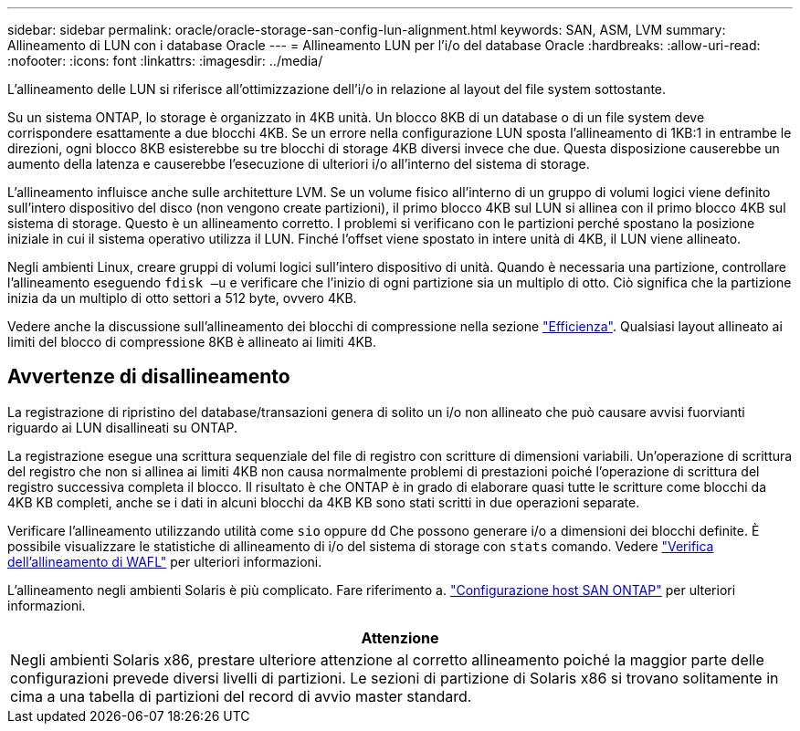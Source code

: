 ---
sidebar: sidebar 
permalink: oracle/oracle-storage-san-config-lun-alignment.html 
keywords: SAN, ASM, LVM 
summary: Allineamento di LUN con i database Oracle 
---
= Allineamento LUN per l'i/o del database Oracle
:hardbreaks:
:allow-uri-read: 
:nofooter: 
:icons: font
:linkattrs: 
:imagesdir: ../media/


[role="lead"]
L'allineamento delle LUN si riferisce all'ottimizzazione dell'i/o in relazione al layout del file system sottostante.

Su un sistema ONTAP, lo storage è organizzato in 4KB unità. Un blocco 8KB di un database o di un file system deve corrispondere esattamente a due blocchi 4KB. Se un errore nella configurazione LUN sposta l'allineamento di 1KB:1 in entrambe le direzioni, ogni blocco 8KB esisterebbe su tre blocchi di storage 4KB diversi invece che due. Questa disposizione causerebbe un aumento della latenza e causerebbe l'esecuzione di ulteriori i/o all'interno del sistema di storage.

L'allineamento influisce anche sulle architetture LVM. Se un volume fisico all'interno di un gruppo di volumi logici viene definito sull'intero dispositivo del disco (non vengono create partizioni), il primo blocco 4KB sul LUN si allinea con il primo blocco 4KB sul sistema di storage. Questo è un allineamento corretto. I problemi si verificano con le partizioni perché spostano la posizione iniziale in cui il sistema operativo utilizza il LUN. Finché l'offset viene spostato in intere unità di 4KB, il LUN viene allineato.

Negli ambienti Linux, creare gruppi di volumi logici sull'intero dispositivo di unità. Quando è necessaria una partizione, controllare l'allineamento eseguendo `fdisk –u` e verificare che l'inizio di ogni partizione sia un multiplo di otto. Ciò significa che la partizione inizia da un multiplo di otto settori a 512 byte, ovvero 4KB.

Vedere anche la discussione sull'allineamento dei blocchi di compressione nella sezione link:../ontap-configuration/oracle-efficiency.html["Efficienza"]. Qualsiasi layout allineato ai limiti del blocco di compressione 8KB è allineato ai limiti 4KB.



== Avvertenze di disallineamento

La registrazione di ripristino del database/transazioni genera di solito un i/o non allineato che può causare avvisi fuorvianti riguardo ai LUN disallineati su ONTAP.

La registrazione esegue una scrittura sequenziale del file di registro con scritture di dimensioni variabili. Un'operazione di scrittura del registro che non si allinea ai limiti 4KB non causa normalmente problemi di prestazioni poiché l'operazione di scrittura del registro successiva completa il blocco. Il risultato è che ONTAP è in grado di elaborare quasi tutte le scritture come blocchi da 4KB KB completi, anche se i dati in alcuni blocchi da 4KB KB sono stati scritti in due operazioni separate.

Verificare l'allineamento utilizzando utilità come `sio` oppure `dd` Che possono generare i/o a dimensioni dei blocchi definite. È possibile visualizzare le statistiche di allineamento di i/o del sistema di storage con `stats` comando. Vedere link:../notes/wafl_alignment_verification.html["Verifica dell'allineamento di WAFL"] per ulteriori informazioni.

L'allineamento negli ambienti Solaris è più complicato. Fare riferimento a. http://support.netapp.com/documentation/productlibrary/index.html?productID=61343["Configurazione host SAN ONTAP"^] per ulteriori informazioni.

|===
| Attenzione 


| Negli ambienti Solaris x86, prestare ulteriore attenzione al corretto allineamento poiché la maggior parte delle configurazioni prevede diversi livelli di partizioni. Le sezioni di partizione di Solaris x86 si trovano solitamente in cima a una tabella di partizioni del record di avvio master standard. 
|===